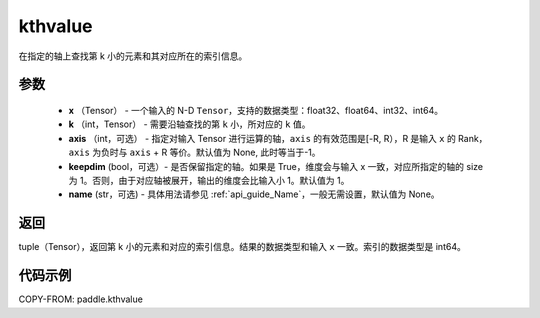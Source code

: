 .. _cn_api_tensor_cn_kthvalue:

kthvalue
-------------------------------

.. py:function:: paddle.kthvalue(x, k, axis=None, keepdim=False, name=None)

在指定的轴上查找第 k 小的元素和其对应所在的索引信息。

参数
:::::::::
    - **x** （Tensor） - 一个输入的 N-D ``Tensor``，支持的数据类型：float32、float64、int32、int64。
    - **k** （int，Tensor） - 需要沿轴查找的第 ``k`` 小，所对应的 ``k`` 值。
    - **axis** （int，可选） - 指定对输入 Tensor 进行运算的轴，``axis`` 的有效范围是[-R, R），R 是输入 ``x`` 的 Rank， ``axis`` 为负时与 ``axis`` + R 等价。默认值为 None, 此时等当于-1。
    - **keepdim** (bool，可选）- 是否保留指定的轴。如果是 True，维度会与输入 x 一致，对应所指定的轴的 size 为 1。否则，由于对应轴被展开，输出的维度会比输入小 1。默认值为 1。
    - **name** (str，可选) - 具体用法请参见 :ref:`api_guide_Name`，一般无需设置，默认值为 None。

返回
:::::::::
tuple（Tensor），返回第 k 小的元素和对应的索引信息。结果的数据类型和输入 ``x`` 一致。索引的数据类型是 int64。

代码示例
:::::::::

COPY-FROM: paddle.kthvalue
